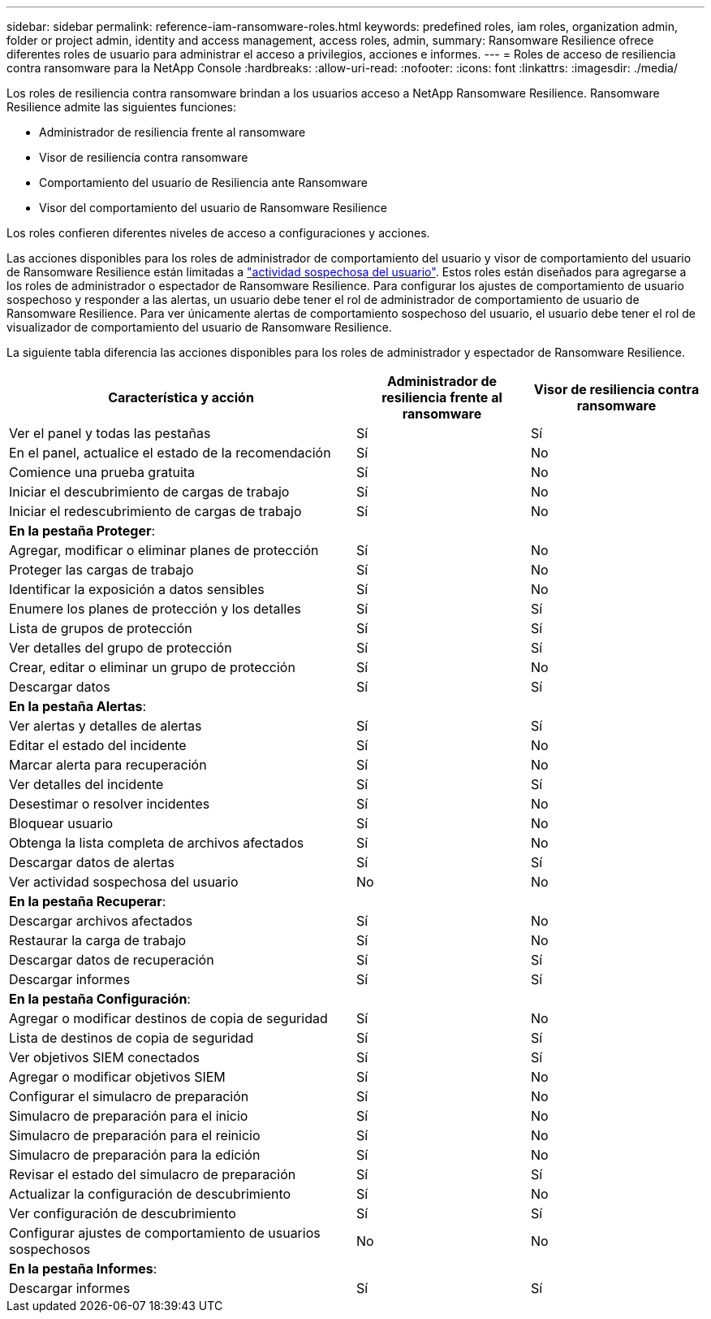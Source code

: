 ---
sidebar: sidebar 
permalink: reference-iam-ransomware-roles.html 
keywords: predefined roles, iam roles, organization admin, folder or project admin, identity and access management, access roles, admin, 
summary: Ransomware Resilience ofrece diferentes roles de usuario para administrar el acceso a privilegios, acciones e informes. 
---
= Roles de acceso de resiliencia contra ransomware para la NetApp Console
:hardbreaks:
:allow-uri-read: 
:nofooter: 
:icons: font
:linkattrs: 
:imagesdir: ./media/


[role="lead"]
Los roles de resiliencia contra ransomware brindan a los usuarios acceso a NetApp Ransomware Resilience. Ransomware Resilience admite las siguientes funciones:

* Administrador de resiliencia frente al ransomware
* Visor de resiliencia contra ransomware
* Comportamiento del usuario de Resiliencia ante Ransomware
* Visor del comportamiento del usuario de Ransomware Resilience


Los roles confieren diferentes niveles de acceso a configuraciones y acciones.

Las acciones disponibles para los roles de administrador de comportamiento del usuario y visor de comportamiento del usuario de Ransomware Resilience están limitadas a link:https://docs.netapp.com/us-en/data-services-ransomware-resilience/suspicious-user-activity.html["actividad sospechosa del usuario"^]. Estos roles están diseñados para agregarse a los roles de administrador o espectador de Ransomware Resilience. Para configurar los ajustes de comportamiento de usuario sospechoso y responder a las alertas, un usuario debe tener el rol de administrador de comportamiento de usuario de Ransomware Resilience. Para ver únicamente alertas de comportamiento sospechoso del usuario, el usuario debe tener el rol de visualizador de comportamiento del usuario de Ransomware Resilience.

La siguiente tabla diferencia las acciones disponibles para los roles de administrador y espectador de Ransomware Resilience.

[cols="40,20a,20a"]
|===
| Característica y acción | Administrador de resiliencia frente al ransomware | Visor de resiliencia contra ransomware 


| Ver el panel y todas las pestañas  a| 
Sí
 a| 
Sí



| En el panel, actualice el estado de la recomendación  a| 
Sí
 a| 
No



| Comience una prueba gratuita  a| 
Sí
 a| 
No



| Iniciar el descubrimiento de cargas de trabajo  a| 
Sí
 a| 
No



| Iniciar el redescubrimiento de cargas de trabajo  a| 
Sí
 a| 
No



3+| *En la pestaña Proteger*: 


| Agregar, modificar o eliminar planes de protección  a| 
Sí
 a| 
No



| Proteger las cargas de trabajo  a| 
Sí
 a| 
No



| Identificar la exposición a datos sensibles  a| 
Sí
 a| 
No



| Enumere los planes de protección y los detalles  a| 
Sí
 a| 
Sí



| Lista de grupos de protección  a| 
Sí
 a| 
Sí



| Ver detalles del grupo de protección  a| 
Sí
 a| 
Sí



| Crear, editar o eliminar un grupo de protección  a| 
Sí
 a| 
No



| Descargar datos  a| 
Sí
 a| 
Sí



3+| *En la pestaña Alertas*: 


| Ver alertas y detalles de alertas  a| 
Sí
 a| 
Sí



| Editar el estado del incidente  a| 
Sí
 a| 
No



| Marcar alerta para recuperación  a| 
Sí
 a| 
No



| Ver detalles del incidente  a| 
Sí
 a| 
Sí



| Desestimar o resolver incidentes  a| 
Sí
 a| 
No



| Bloquear usuario  a| 
Sí
 a| 
No



| Obtenga la lista completa de archivos afectados  a| 
Sí
 a| 
No



| Descargar datos de alertas  a| 
Sí
 a| 
Sí



| Ver actividad sospechosa del usuario  a| 
No
 a| 
No



3+| *En la pestaña Recuperar*: 


| Descargar archivos afectados  a| 
Sí
 a| 
No



| Restaurar la carga de trabajo  a| 
Sí
 a| 
No



| Descargar datos de recuperación  a| 
Sí
 a| 
Sí



| Descargar informes  a| 
Sí
 a| 
Sí



3+| *En la pestaña Configuración*: 


| Agregar o modificar destinos de copia de seguridad  a| 
Sí
 a| 
No



| Lista de destinos de copia de seguridad  a| 
Sí
 a| 
Sí



| Ver objetivos SIEM conectados  a| 
Sí
 a| 
Sí



| Agregar o modificar objetivos SIEM  a| 
Sí
 a| 
No



| Configurar el simulacro de preparación  a| 
Sí
 a| 
No



| Simulacro de preparación para el inicio  a| 
Sí
 a| 
No



| Simulacro de preparación para el reinicio  a| 
Sí
 a| 
No



| Simulacro de preparación para la edición  a| 
Sí
 a| 
No



| Revisar el estado del simulacro de preparación  a| 
Sí
 a| 
Sí



| Actualizar la configuración de descubrimiento  a| 
Sí
 a| 
No



| Ver configuración de descubrimiento  a| 
Sí
 a| 
Sí



| Configurar ajustes de comportamiento de usuarios sospechosos  a| 
No
 a| 
No



3+| *En la pestaña Informes*: 


| Descargar informes  a| 
Sí
 a| 
Sí

|===